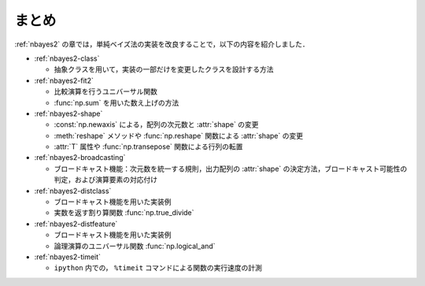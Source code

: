 .. _nbayes2-summary:

まとめ
======

:ref:`nbayes2` の章では，単純ベイズ法の実装を改良することで，以下の内容を紹介しました．

* :ref:`nbayes2-class`

  * 抽象クラスを用いて，実装の一部だけを変更したクラスを設計する方法

* :ref:`nbayes2-fit2`

  * 比較演算を行うユニバーサル関数
  * :func:`np.sum` を用いた数え上げの方法

* :ref:`nbayes2-shape`

  * :const:`np.newaxis` による，配列の次元数と :attr:`shape` の変更
  * :meth:`reshape` メソッドや :func:`np.reshape` 関数による :attr:`shape` の変更
  * :attr:`T` 属性や :func:`np.transepose` 関数による行列の転置

* :ref:`nbayes2-broadcasting`

  * ブロードキャスト機能：次元数を統一する規則，出力配列の :attr:`shape` の決定方法，ブロードキャスト可能性の判定，および演算要素の対応付け

* :ref:`nbayes2-distclass`

  * ブロードキャスト機能を用いた実装例
  * 実数を返す割り算関数 :func:`np.true_divide`

* :ref:`nbayes2-distfeature`

  * ブロードキャスト機能を用いた実装例
  * 論理演算のユニバーサル関数 :func:`np.logical_and`

* :ref:`nbayes2-timeit`

  * ``ipython`` 内での， ``%timeit`` コマンドによる関数の実行速度の計測
